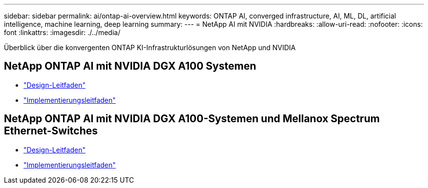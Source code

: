 ---
sidebar: sidebar 
permalink: ai/ontap-ai-overview.html 
keywords: ONTAP AI, converged infrastructure, AI, ML, DL, artificial intelligence, machine learning, deep learning 
summary:  
---
= NetApp AI mit NVIDIA
:hardbreaks:
:allow-uri-read: 
:nofooter: 
:icons: font
:linkattrs: 
:imagesdir: ./../media/


[role="lead"]
Überblick über die konvergenten ONTAP KI-Infrastrukturlösungen von NetApp und NVIDIA



== NetApp ONTAP AI mit NVIDIA DGX A100 Systemen

* link:https://www.netapp.com/pdf.html?item=/media/19432-nva-1151-design.pdf["Design-Leitfaden"]
* link:https://www.netapp.com/pdf.html?item=/media/20708-nva-1151-deploy.pdf["Implementierungsleitfaden"]




== NetApp ONTAP AI mit NVIDIA DGX A100-Systemen und Mellanox Spectrum Ethernet-Switches

* link:https://www.netapp.com/pdf.html?item=/media/21793-nva-1153-design.pdf["Design-Leitfaden"]
* link:https://www.netapp.com/pdf.html?item=/media/21789-nva-1153-deploy.pdf["Implementierungsleitfaden"]

